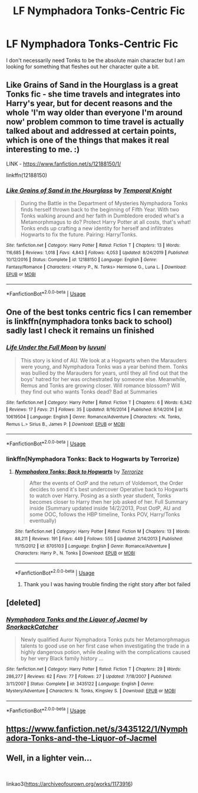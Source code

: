#+TITLE: LF Nymphadora Tonks-Centric Fic

* LF Nymphadora Tonks-Centric Fic
:PROPERTIES:
:Author: SsurealAddict
:Score: 8
:DateUnix: 1594789571.0
:DateShort: 2020-Jul-15
:FlairText: Request
:END:
I don't necessarily need Tonks to be the absolute main character but I am looking for something that fleshes out her character quite a bit.


** Like Grains of Sand in the Hourglass is a great Tonks fic - she time travels and integrates into Harry's year, but for decent reasons and the whole 'I'm way older than everyone I'm around now' problem common to time travel is actually talked about and addressed at certain points, which is one of the things that makes it real interesting to me. :)

LINK - [[https://www.fanfiction.net/s/12188150/1/]]

linkffn(12188150)
:PROPERTIES:
:Author: Avalon1632
:Score: 2
:DateUnix: 1594801481.0
:DateShort: 2020-Jul-15
:END:

*** [[https://www.fanfiction.net/s/12188150/1/][*/Like Grains of Sand in the Hourglass/*]] by [[https://www.fanfiction.net/u/1057022/Temporal-Knight][/Temporal Knight/]]

#+begin_quote
  During the Battle in the Department of Mysteries Nymphadora Tonks finds herself thrown back to the beginning of Fifth Year. With two Tonks walking around and her faith in Dumbledore eroded what's a Metamorphmagus to do? Protect Harry Potter at all costs, that's what! Tonks ends up crafting a new identity for herself and infiltrates Hogwarts to fix the future. Pairing: Harry/Tonks.
#+end_quote

^{/Site/:} ^{fanfiction.net} ^{*|*} ^{/Category/:} ^{Harry} ^{Potter} ^{*|*} ^{/Rated/:} ^{Fiction} ^{T} ^{*|*} ^{/Chapters/:} ^{13} ^{*|*} ^{/Words/:} ^{116,685} ^{*|*} ^{/Reviews/:} ^{1,018} ^{*|*} ^{/Favs/:} ^{4,843} ^{*|*} ^{/Follows/:} ^{4,053} ^{*|*} ^{/Updated/:} ^{8/24/2019} ^{*|*} ^{/Published/:} ^{10/12/2016} ^{*|*} ^{/Status/:} ^{Complete} ^{*|*} ^{/id/:} ^{12188150} ^{*|*} ^{/Language/:} ^{English} ^{*|*} ^{/Genre/:} ^{Fantasy/Romance} ^{*|*} ^{/Characters/:} ^{<Harry} ^{P.,} ^{N.} ^{Tonks>} ^{Hermione} ^{G.,} ^{Luna} ^{L.} ^{*|*} ^{/Download/:} ^{[[http://www.ff2ebook.com/old/ffn-bot/index.php?id=12188150&source=ff&filetype=epub][EPUB]]} ^{or} ^{[[http://www.ff2ebook.com/old/ffn-bot/index.php?id=12188150&source=ff&filetype=mobi][MOBI]]}

--------------

*FanfictionBot*^{2.0.0-beta} | [[https://github.com/tusing/reddit-ffn-bot/wiki/Usage][Usage]]
:PROPERTIES:
:Author: FanfictionBot
:Score: 3
:DateUnix: 1594801502.0
:DateShort: 2020-Jul-15
:END:


** One of the best tonks centric fics I can remember is linkffn(nymphadora tonks back to school) sadly last I check it remains un finished
:PROPERTIES:
:Author: Aniki356
:Score: 1
:DateUnix: 1594791127.0
:DateShort: 2020-Jul-15
:END:

*** [[https://www.fanfiction.net/s/10619504/1/][*/Life Under the Full Moon/*]] by [[https://www.fanfiction.net/u/3003204/luvuni][/luvuni/]]

#+begin_quote
  This story is kind of AU. We look at a Hogwarts when the Marauders were young, and Nymphadora Tonks was a year behind them. Tonks was bullied by the Marauders for years, until they all find out that the boys' hatred for her was orchestrated by someone else. Meanwhile, Remus and Tonks are growing closer. Will romance blossom? Will they find out who wants Tonks dead? Bad at Summaries
#+end_quote

^{/Site/:} ^{fanfiction.net} ^{*|*} ^{/Category/:} ^{Harry} ^{Potter} ^{*|*} ^{/Rated/:} ^{Fiction} ^{T} ^{*|*} ^{/Chapters/:} ^{6} ^{*|*} ^{/Words/:} ^{6,342} ^{*|*} ^{/Reviews/:} ^{17} ^{*|*} ^{/Favs/:} ^{21} ^{*|*} ^{/Follows/:} ^{35} ^{*|*} ^{/Updated/:} ^{8/16/2014} ^{*|*} ^{/Published/:} ^{8/14/2014} ^{*|*} ^{/id/:} ^{10619504} ^{*|*} ^{/Language/:} ^{English} ^{*|*} ^{/Genre/:} ^{Romance/Adventure} ^{*|*} ^{/Characters/:} ^{<N.} ^{Tonks,} ^{Remus} ^{L.>} ^{Sirius} ^{B.,} ^{James} ^{P.} ^{*|*} ^{/Download/:} ^{[[http://www.ff2ebook.com/old/ffn-bot/index.php?id=10619504&source=ff&filetype=epub][EPUB]]} ^{or} ^{[[http://www.ff2ebook.com/old/ffn-bot/index.php?id=10619504&source=ff&filetype=mobi][MOBI]]}

--------------

*FanfictionBot*^{2.0.0-beta} | [[https://github.com/tusing/reddit-ffn-bot/wiki/Usage][Usage]]
:PROPERTIES:
:Author: FanfictionBot
:Score: 1
:DateUnix: 1594791150.0
:DateShort: 2020-Jul-15
:END:


*** linkffn(Nymphadora Tonks: Back to Hogwarts by Terrorize)
:PROPERTIES:
:Author: wordhammer
:Score: 1
:DateUnix: 1594794545.0
:DateShort: 2020-Jul-15
:END:

**** [[https://www.fanfiction.net/s/8705103/1/][*/Nymphadora Tonks: Back to Hogwarts/*]] by [[https://www.fanfiction.net/u/3906639/Terrorize][/Terrorize/]]

#+begin_quote
  After the events of OotP and the return of Voldemort, the Order decides to send it's best undercover Operative back to Hogwarts to watch over Harry. Posing as a sixth year student, Tonks becomes closer to Harry then her job asked of her. Full Summary inside (Summary updated inside 14/2/2013, Post OotP, AU and some OOC, follows the HBP timeline, Tonks POV, Harry/Tonks eventually)
#+end_quote

^{/Site/:} ^{fanfiction.net} ^{*|*} ^{/Category/:} ^{Harry} ^{Potter} ^{*|*} ^{/Rated/:} ^{Fiction} ^{M} ^{*|*} ^{/Chapters/:} ^{13} ^{*|*} ^{/Words/:} ^{88,211} ^{*|*} ^{/Reviews/:} ^{191} ^{*|*} ^{/Favs/:} ^{449} ^{*|*} ^{/Follows/:} ^{555} ^{*|*} ^{/Updated/:} ^{2/14/2013} ^{*|*} ^{/Published/:} ^{11/15/2012} ^{*|*} ^{/id/:} ^{8705103} ^{*|*} ^{/Language/:} ^{English} ^{*|*} ^{/Genre/:} ^{Romance/Adventure} ^{*|*} ^{/Characters/:} ^{Harry} ^{P.,} ^{N.} ^{Tonks} ^{*|*} ^{/Download/:} ^{[[http://www.ff2ebook.com/old/ffn-bot/index.php?id=8705103&source=ff&filetype=epub][EPUB]]} ^{or} ^{[[http://www.ff2ebook.com/old/ffn-bot/index.php?id=8705103&source=ff&filetype=mobi][MOBI]]}

--------------

*FanfictionBot*^{2.0.0-beta} | [[https://github.com/tusing/reddit-ffn-bot/wiki/Usage][Usage]]
:PROPERTIES:
:Author: FanfictionBot
:Score: 2
:DateUnix: 1594794570.0
:DateShort: 2020-Jul-15
:END:

***** Thank you I was having trouble finding the right story after bot failed
:PROPERTIES:
:Author: Aniki356
:Score: 1
:DateUnix: 1594794696.0
:DateShort: 2020-Jul-15
:END:


** [deleted]
:PROPERTIES:
:Score: 1
:DateUnix: 1594801134.0
:DateShort: 2020-Jul-15
:END:

*** [[https://www.fanfiction.net/s/3435122/1/][*/Nymphadora Tonks and the Liquor of Jacmel/*]] by [[https://www.fanfiction.net/u/684368/SnorkackCatcher][/SnorkackCatcher/]]

#+begin_quote
  Newly qualified Auror Nymphadora Tonks puts her Metamorphmagus talents to good use on her first case when investigating the trade in a highly dangerous potion, while dealing with the complications caused by her very Black family history ...
#+end_quote

^{/Site/:} ^{fanfiction.net} ^{*|*} ^{/Category/:} ^{Harry} ^{Potter} ^{*|*} ^{/Rated/:} ^{Fiction} ^{T} ^{*|*} ^{/Chapters/:} ^{29} ^{*|*} ^{/Words/:} ^{286,277} ^{*|*} ^{/Reviews/:} ^{62} ^{*|*} ^{/Favs/:} ^{77} ^{*|*} ^{/Follows/:} ^{27} ^{*|*} ^{/Updated/:} ^{7/18/2007} ^{*|*} ^{/Published/:} ^{3/11/2007} ^{*|*} ^{/Status/:} ^{Complete} ^{*|*} ^{/id/:} ^{3435122} ^{*|*} ^{/Language/:} ^{English} ^{*|*} ^{/Genre/:} ^{Mystery/Adventure} ^{*|*} ^{/Characters/:} ^{N.} ^{Tonks,} ^{Kingsley} ^{S.} ^{*|*} ^{/Download/:} ^{[[http://www.ff2ebook.com/old/ffn-bot/index.php?id=3435122&source=ff&filetype=epub][EPUB]]} ^{or} ^{[[http://www.ff2ebook.com/old/ffn-bot/index.php?id=3435122&source=ff&filetype=mobi][MOBI]]}

--------------

*FanfictionBot*^{2.0.0-beta} | [[https://github.com/tusing/reddit-ffn-bot/wiki/Usage][Usage]]
:PROPERTIES:
:Author: FanfictionBot
:Score: 1
:DateUnix: 1594801159.0
:DateShort: 2020-Jul-15
:END:


** [[https://www.fanfiction.net/s/3435122/1/Nymphadora-Tonks-and-the-Liquor-of-Jacmel]]
:PROPERTIES:
:Author: sazzy14103
:Score: 1
:DateUnix: 1594801239.0
:DateShort: 2020-Jul-15
:END:


** Well, in a lighter vein...

​

linkao3([[https://archiveofourown.org/works/1173916]])
:PROPERTIES:
:Author: Clell65619
:Score: 1
:DateUnix: 1594834168.0
:DateShort: 2020-Jul-15
:END:
